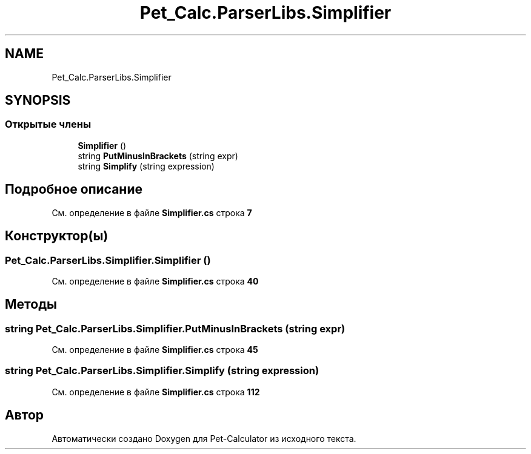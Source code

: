 .TH "Pet_Calc.ParserLibs.Simplifier" 3 "Ср 26 Окт 2022" "Pet-Calculator" \" -*- nroff -*-
.ad l
.nh
.SH NAME
Pet_Calc.ParserLibs.Simplifier
.SH SYNOPSIS
.br
.PP
.SS "Открытые члены"

.in +1c
.ti -1c
.RI "\fBSimplifier\fP ()"
.br
.ti -1c
.RI "string \fBPutMinusInBrackets\fP (string expr)"
.br
.ti -1c
.RI "string \fBSimplify\fP (string expression)"
.br
.in -1c
.SH "Подробное описание"
.PP 
См\&. определение в файле \fBSimplifier\&.cs\fP строка \fB7\fP
.SH "Конструктор(ы)"
.PP 
.SS "Pet_Calc\&.ParserLibs\&.Simplifier\&.Simplifier ()"

.PP
См\&. определение в файле \fBSimplifier\&.cs\fP строка \fB40\fP
.SH "Методы"
.PP 
.SS "string Pet_Calc\&.ParserLibs\&.Simplifier\&.PutMinusInBrackets (string expr)"

.PP
См\&. определение в файле \fBSimplifier\&.cs\fP строка \fB45\fP
.SS "string Pet_Calc\&.ParserLibs\&.Simplifier\&.Simplify (string expression)"

.PP
См\&. определение в файле \fBSimplifier\&.cs\fP строка \fB112\fP

.SH "Автор"
.PP 
Автоматически создано Doxygen для Pet-Calculator из исходного текста\&.
